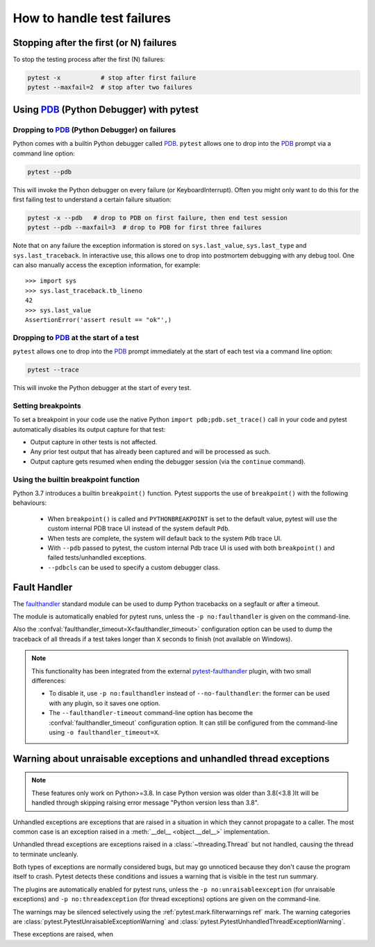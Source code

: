 .. _how-to-handle-failures:

How to handle test failures
=============================

.. _maxfail:

Stopping after the first (or N) failures
---------------------------------------------------

To stop the testing process after the first (N) failures:

.. code-block:: bash

    pytest -x           # stop after first failure
    pytest --maxfail=2  # stop after two failures


.. _pdb-option:

Using PDB_ (Python Debugger) with pytest
----------------------------------------------------------

Dropping to PDB_ (Python Debugger) on failures
~~~~~~~~~~~~~~~~~~~~~~~~~~~~~~~~~~~~~~~~~~~~~~

.. _PDB: https://docs.python.org/library/pdb.html

Python comes with a builtin Python debugger called PDB_.  ``pytest``
allows one to drop into the PDB_ prompt via a command line option:

.. code-block:: bash

    pytest --pdb

This will invoke the Python debugger on every failure (or KeyboardInterrupt).
Often you might only want to do this for the first failing test to understand
a certain failure situation:

.. code-block:: bash

    pytest -x --pdb   # drop to PDB on first failure, then end test session
    pytest --pdb --maxfail=3  # drop to PDB for first three failures

Note that on any failure the exception information is stored on
``sys.last_value``, ``sys.last_type`` and ``sys.last_traceback``. In
interactive use, this allows one to drop into postmortem debugging with
any debug tool. One can also manually access the exception information,
for example::

    >>> import sys
    >>> sys.last_traceback.tb_lineno
    42
    >>> sys.last_value
    AssertionError('assert result == "ok"',)


.. _trace-option:

Dropping to PDB_ at the start of a test
~~~~~~~~~~~~~~~~~~~~~~~~~~~~~~~~~~~~~~~~~~~~~~~~~~~~~~~~~~~

``pytest`` allows one to drop into the PDB_ prompt immediately at the start of each test via a command line option:

.. code-block:: bash

    pytest --trace

This will invoke the Python debugger at the start of every test.

.. _breakpoints:

Setting breakpoints
~~~~~~~~~~~~~~~~~~~~~~~~~~~~~~~~~~

.. versionadded: 2.4.0

To set a breakpoint in your code use the native Python ``import pdb;pdb.set_trace()`` call
in your code and pytest automatically disables its output capture for that test:

* Output capture in other tests is not affected.
* Any prior test output that has already been captured and will be processed as
  such.
* Output capture gets resumed when ending the debugger session (via the
  ``continue`` command).


.. _`breakpoint-builtin`:

Using the builtin breakpoint function
~~~~~~~~~~~~~~~~~~~~~~~~~~~~~~~~~~~~~

Python 3.7 introduces a builtin ``breakpoint()`` function.
Pytest supports the use of ``breakpoint()`` with the following behaviours:

 - When ``breakpoint()`` is called and ``PYTHONBREAKPOINT`` is set to the default value, pytest will use the custom internal PDB trace UI instead of the system default ``Pdb``.
 - When tests are complete, the system will default back to the system ``Pdb`` trace UI.
 - With ``--pdb`` passed to pytest, the custom internal Pdb trace UI is used with both ``breakpoint()`` and failed tests/unhandled exceptions.
 - ``--pdbcls`` can be used to specify a custom debugger class.


.. _faulthandler:

Fault Handler
-------------

.. versionadded:: 5.0

The `faulthandler <https://docs.python.org/3/library/faulthandler.html>`__ standard module
can be used to dump Python tracebacks on a segfault or after a timeout.

The module is automatically enabled for pytest runs, unless the ``-p no:faulthandler`` is given
on the command-line.

Also the :confval:`faulthandler_timeout=X<faulthandler_timeout>` configuration option can be used
to dump the traceback of all threads if a test takes longer than ``X``
seconds to finish (not available on Windows).

.. note::

    This functionality has been integrated from the external
    `pytest-faulthandler <https://github.com/pytest-dev/pytest-faulthandler>`__ plugin, with two
    small differences:

    * To disable it, use ``-p no:faulthandler`` instead of ``--no-faulthandler``: the former
      can be used with any plugin, so it saves one option.

    * The ``--faulthandler-timeout`` command-line option has become the
      :confval:`faulthandler_timeout` configuration option. It can still be configured from
      the command-line using ``-o faulthandler_timeout=X``.


.. _unraisable:

Warning about unraisable exceptions and unhandled thread exceptions
-------------------------------------------------------------------

.. versionadded:: 6.2

.. note::

    These features only work on Python>=3.8.
    In case Python version was older than 3.8(<3.8 )It will be handled through skipping raising error message "Python version less than 3.8".

Unhandled exceptions are exceptions that are raised in a situation in which
they cannot propagate to a caller. The most common case is an exception raised
in a :meth:`__del__ <object.__del__>` implementation.

Unhandled thread exceptions are exceptions raised in a :class:`~threading.Thread`
but not handled, causing the thread to terminate uncleanly.

Both types of exceptions are normally considered bugs, but may go unnoticed
because they don't cause the program itself to crash. Pytest detects these
conditions and issues a warning that is visible in the test run summary.

The plugins are automatically enabled for pytest runs, unless the
``-p no:unraisableexception`` (for unraisable exceptions) and
``-p no:threadexception`` (for thread exceptions) options are given on the
command-line.

The warnings may be silenced selectively using the :ref:`pytest.mark.filterwarnings ref`
mark. The warning categories are :class:`pytest.PytestUnraisableExceptionWarning` and
:class:`pytest.PytestUnhandledThreadExceptionWarning`.


These exceptions are raised, when
